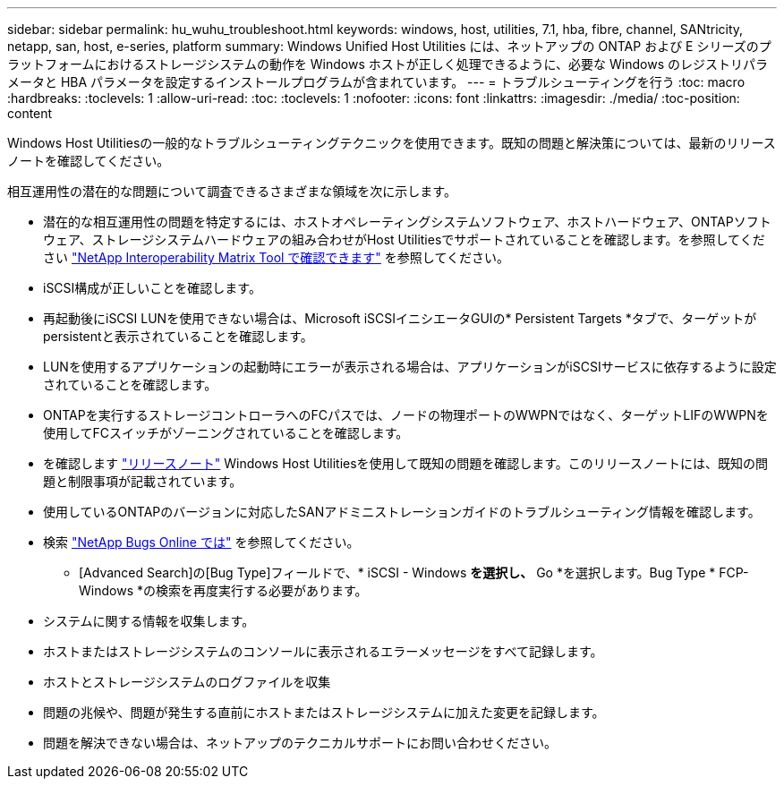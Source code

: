 ---
sidebar: sidebar 
permalink: hu_wuhu_troubleshoot.html 
keywords: windows, host, utilities, 7.1, hba, fibre, channel, SANtricity, netapp, san, host, e-series, platform 
summary: Windows Unified Host Utilities には、ネットアップの ONTAP および E シリーズのプラットフォームにおけるストレージシステムの動作を Windows ホストが正しく処理できるように、必要な Windows のレジストリパラメータと HBA パラメータを設定するインストールプログラムが含まれています。 
---
= トラブルシューティングを行う
:toc: macro
:hardbreaks:
:toclevels: 1
:allow-uri-read: 
:toc: 
:toclevels: 1
:nofooter: 
:icons: font
:linkattrs: 
:imagesdir: ./media/
:toc-position: content


[role="lead"]
Windows Host Utilitiesの一般的なトラブルシューティングテクニックを使用できます。既知の問題と解決策については、最新のリリースノートを確認してください。

相互運用性の潜在的な問題について調査できるさまざまな領域を次に示します。

* 潜在的な相互運用性の問題を特定するには、ホストオペレーティングシステムソフトウェア、ホストハードウェア、ONTAPソフトウェア、ストレージシステムハードウェアの組み合わせがHost Utilitiesでサポートされていることを確認します。を参照してください http://mysupport.netapp.com/matrix["NetApp Interoperability Matrix Tool で確認できます"^] を参照してください。
* iSCSI構成が正しいことを確認します。
* 再起動後にiSCSI LUNを使用できない場合は、Microsoft iSCSIイニシエータGUIの* Persistent Targets *タブで、ターゲットがpersistentと表示されていることを確認します。
* LUNを使用するアプリケーションの起動時にエラーが表示される場合は、アプリケーションがiSCSIサービスに依存するように設定されていることを確認します。
* ONTAPを実行するストレージコントローラへのFCパスでは、ノードの物理ポートのWWPNではなく、ターゲットLIFのWWPNを使用してFCスイッチがゾーニングされていることを確認します。
* を確認します link:hu_wuhu_71_rn.html["リリースノート"] Windows Host Utilitiesを使用して既知の問題を確認します。このリリースノートには、既知の問題と制限事項が記載されています。
* 使用しているONTAPのバージョンに対応したSANアドミニストレーションガイドのトラブルシューティング情報を確認します。
* 検索 https://mysupport.netapp.com/site/bugs-online/product["NetApp Bugs Online では"^] を参照してください。
+
** [Advanced Search]の[Bug Type]フィールドで、* iSCSI - Windows *を選択し、* Go *を選択します。Bug Type * FCP-Windows *の検索を再度実行する必要があります。


* システムに関する情報を収集します。
* ホストまたはストレージシステムのコンソールに表示されるエラーメッセージをすべて記録します。
* ホストとストレージシステムのログファイルを収集
* 問題の兆候や、問題が発生する直前にホストまたはストレージシステムに加えた変更を記録します。
* 問題を解決できない場合は、ネットアップのテクニカルサポートにお問い合わせください。

